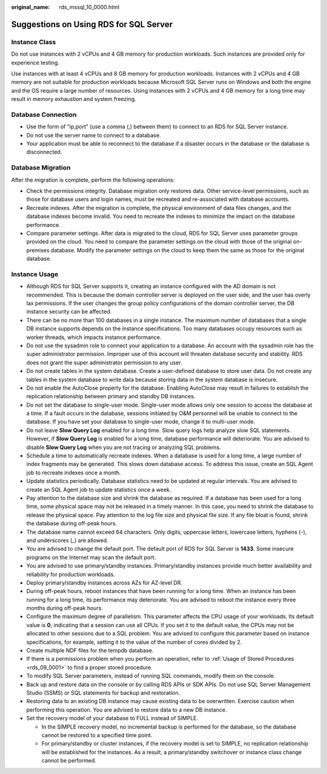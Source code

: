 :original_name: rds_mssql_10_0000.html

.. _rds_mssql_10_0000:

Suggestions on Using RDS for SQL Server
=======================================

**Instance Class**
------------------

Do not use instances with 2 vCPUs and 4 GB memory for production workloads. Such instances are provided only for experience testing.

Use instances with at least 4 vCPUs and 8 GB memory for production workloads. Instances with 2 vCPUs and 4 GB memory are not suitable for production workloads because Microsoft SQL Server runs on Windows and both the engine and the OS require a large number of resources. Using instances with 2 vCPUs and 4 GB memory for a long time may result in memory exhaustion and system freezing.

**Database Connection**
-----------------------

-  Use the form of "ip,port" (use a comma (,) between them) to connect to an RDS for SQL Server instance.
-  Do not use the server name to connect to a database.
-  Your application must be able to reconnect to the database if a disaster occurs in the database or the database is disconnected.

**Database Migration**
----------------------

After the migration is complete, perform the following operations:

-  Check the permissions integrity. Database migration only restores data. Other service-level permissions, such as those for database users and login names, must be recreated and re-associated with database accounts.
-  Recreate indexes. After the migration is complete, the physical environment of data files changes, and the database indexes become invalid. You need to recreate the indexes to minimize the impact on the database performance.
-  Compare parameter settings. After data is migrated to the cloud, RDS for SQL Server uses parameter groups provided on the cloud. You need to compare the parameter settings on the cloud with those of the original on-premises database. Modify the parameter settings on the cloud to keep them the same as those for the original database.

**Instance Usage**
------------------

-  Although RDS for SQL Server supports it, creating an instance configured with the AD domain is not recommended. This is because the domain controller server is deployed on the user side, and the user has overly lax permissions. If the user changes the group policy configurations of the domain controller server, the DB instance security can be affected.
-  There can be no more than 100 databases in a single instance. The maximum number of databases that a single DB instance supports depends on the instance specifications. Too many databases occupy resources such as worker threads, which impacts instance performance.
-  Do not use the sysadmin role to connect your application to a database. An account with the sysadmin role has the super administrator permission. Improper use of this account will threaten database security and stability. RDS does not grant the super administrator permission to any user.
-  Do not create tables in the system database. Create a user-defined database to store user data. Do not create any tables in the system database to write data because storing data in the system database is insecure.
-  Do not enable the AutoClose property for the database. Enabling AutoClose may result in failures to establish the replication relationship between primary and standby DB instances.
-  Do not set the database to single-user mode. Single-user mode allows only one session to access the database at a time. If a fault occurs in the database, sessions initiated by O&M personnel will be unable to connect to the database. If you have set your database to single-user mode, change it to multi-user mode.
-  Do not leave **Slow Query Log** enabled for a long time. Slow query logs help analyze slow SQL statements. However, if **Slow Query Log** is enabled for a long time, database performance will deteriorate. You are advised to disable **Slow Query Log** when you are not tracing or analyzing SQL problems.
-  Schedule a time to automatically recreate indexes. When a database is used for a long time, a large number of index fragments may be generated. This slows down database access. To address this issue, create an SQL Agent job to recreate indexes once a month.
-  Update statistics periodically. Database statistics need to be updated at regular intervals. You are advised to create an SQL Agent job to update statistics once a week.
-  Pay attention to the database size and shrink the database as required. If a database has been used for a long time, some physical space may not be released in a timely manner. In this case, you need to shrink the database to release the physical space. Pay attention to the log file size and physical file size. If any file bloat is found, shrink the database during off-peak hours.
-  The database name cannot exceed 64 characters. Only digits, uppercase letters, lowercase letters, hyphens (-), and underscores (_) are allowed.
-  You are advised to change the default port. The default port of RDS for SQL Server is **1433**. Some insecure programs on the Internet may scan the default port.
-  You are advised to use primary/standby instances. Primary/standby instances provide much better availability and reliability for production workloads.
-  Deploy primary/standby instances across AZs for AZ-level DR.
-  During off-peak hours, reboot instances that have been running for a long time. When an instance has been running for a long time, its performance may deteriorate. You are advised to reboot the instance every three months during off-peak hours.
-  Configure the maximum degree of parallelism. This parameter affects the CPU usage of your workloads. Its default value is **0**, indicating that a session can use all CPUs. If you set it to the default value, the CPUs may not be allocated to other sessions due to a SQL problem. You are advised to configure this parameter based on instance specifications, for example, setting it to the value of the number of cores divided by 2.
-  Create multiple NDF files for the tempdb database.
-  If there is a permissions problem when you perform an operation, refer to :ref:`Usage of Stored Procedures <rds_09_0001>` to find a proper stored procedure.
-  To modify SQL Server parameters, instead of running SQL commands, modify them on the console.
-  Back up and restore data on the console or by calling RDS APIs or SDK APIs. Do not use SQL Server Management Studio (SSMS) or SQL statements for backup and restoration.
-  Restoring data to an existing DB instance may cause existing data to be overwritten. Exercise caution when performing this operation. You are advised to restore data to a new DB instance.
-  Set the recovery model of your database to FULL instead of SIMPLE.

   -  In the SIMPLE recovery model, no incremental backup is performed for the database, so the database cannot be restored to a specified time point.
   -  For primary/standby or cluster instances, if the recovery model is set to SIMPLE, no replication relationship will be established for the instances. As a result, a primary/standby switchover or instance class change cannot be performed.
